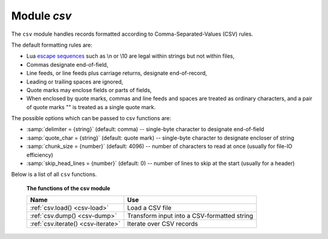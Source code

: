 -------------------------------------------------------------------------------
                                Module `csv`
-------------------------------------------------------------------------------

.. module:: csv

The ``csv`` module handles records formatted according to Comma-Separated-Values
(CSV) rules.

The default formatting rules are:

* Lua `escape sequences`_ such as \\n or \\10 are legal within strings but not
  within files,
* Commas designate end-of-field,
* Line feeds, or line feeds plus carriage returns, designate end-of-record,
* Leading or trailing spaces are ignored,
* Quote marks may enclose fields or parts of fields,
* When enclosed by quote marks, commas and line feeds and spaces are treated
  as ordinary characters, and a pair of quote marks "" is treated as a single
  quote mark.

.. _csv-options:

The possible options which can be passed to csv functions are:

* :samp:`delimiter = {string}` (default: comma) -- single-byte character to
  designate end-of-field
* :samp:`quote_char = {string}` (default: quote mark) -- single-byte character
  to designate encloser of string
* :samp:`chunk_size = {number}` (default: 4096) -- number of characters to read
  at once (usually for file-IO efficiency)
* :samp:`skip_head_lines = {number}` (default: 0) -- number of lines to skip at
  the start (usually for a header)

Below is a list of all ``csv`` functions.

    **The functions of the csv module**

    .. container:: table

        .. rst-class:: left-align-column-1
        .. rst-class:: left-align-column-2

        +--------------------------------------+---------------------------------+
        | Name                                 | Use                             |
        +======================================+=================================+
        | :ref:`csv.load()                     | Load a CSV file                 |
        | <csv-load>`                          |                                 |
        +--------------------------------------+---------------------------------+
        | :ref:`csv.dump()                     | Transform input into a          |
        | <csv-dump>`                          | CSV-formatted string            |
        +--------------------------------------+---------------------------------+
        | :ref:`csv.iterate()                  | Iterate over CSV records        |
        | <csv-iterate>`                       |                                 |
        +--------------------------------------+---------------------------------+

.. _csv-load:

.. function:: load(readable[, {options}])

    Get CSV-formatted input from ``readable`` and return a table as output.
    Usually ``readable`` is either a string or a file opened for reading.
    Usually :samp:`{options}` is not specified.

    :param object readable: a string, or any object which has a read() method,
                            formatted according to the CSV rules
    :param table options: see :ref:`above <csv-options>`
    :return: loaded_value
    :rtype:  table

    **Example:**

    Readable string has 3 fields, field#2 has comma and space so use quote
    marks:

    .. code-block:: tarantoolsession

        tarantool> csv = require('csv')
        ---
        ...
        tarantool> csv.load('a,"b,c ",d')
        ---
        - - - a
            - 'b,c '
            - d
        ...

    Readable string contains 2-byte character = Cyrillic Letter Palochka:
    (This displays a palochka if and only if character set = UTF-8.)

    .. code-block:: tarantoolsession

        tarantool> csv.load('a\\211\\128b')
        ---
        - - - a\211\128b
        ...

    Semicolon instead of comma for the delimiter:

    .. code-block:: tarantoolsession

        tarantool> csv.load('a,b;c,d', {delimiter = ';'})
        ---
        - - - a,b
            - c,d
        ...

    Readable file :file:`./file.csv` contains two CSV records. Explanation of
    ``fio`` is in section :ref:`fio <fio-section>`. Source CSV file and example
    respectively:

    .. code-block:: tarantoolsession

        tarantool> -- input in file.csv is:
        tarantool> -- a,"b,c ",d
        tarantool> -- a\\211\\128b
        tarantool> fio = require('fio')
        ---
        ...
        tarantool> f = fio.open('./file.csv', {'O_RDONLY'})
        ---
        ...
        tarantool> csv.load(f, {chunk_size = 4096})
        ---
        - - - a
            - 'b,c '
            - d
          - - a\\211\\128b
        ...
        tarantool> f:close()
        ---
        - true
        ...

.. _csv-dump:

.. function:: dump(csv-table[, options, writable])

    Get table input from ``csv-table`` and return a CSV-formatted string as
    output. Or, get table input from ``csv-table`` and put the output in
    ``writable``. Usually :samp:`{options}` is not specified. Usually
    ``writable``, if specified, is a file opened for writing. :ref:`csv.dump()
    <csv-dump>` is the reverse of :ref:`csv.load() <csv-load>`.

    :param table csv-table: a table which can be formatted according to the CSV
                            rules.
    :param table   options: optional. see :ref:`above <csv-options>`
    :param object writable: any object which has a ``write()`` method

    :return: dumped_value
    :rtype:  string, which is written to ``writable`` if specified

    **Example:**

    CSV-table has 3 fields, field#2 has "," so result has quote marks

    .. code-block:: tarantoolsession

        tarantool> csv = require('csv')
        ---
        ...
        tarantool> csv.dump({'a','b,c ','d'})
        ---
        - 'a,"b,c ",d

        '
        ...

    Round Trip: from string to table and back to string

    .. code-block:: tarantoolsession

        tarantool> csv_table = csv.load('a,b,c')
        ---
        ...
        tarantool> csv.dump(csv_table)
        ---
        - 'a,b,c

        '
        ...

.. _csv-iterate:

.. function:: iterate(input, {options})

    Form a Lua iterator function for going through CSV records one field at a
    time. Use of an iterator is strongly recommended if the amount of data is
    large (ten or more megabytes).

    :param table csv-table: a table which can be formatted according to the CSV
                            rules.
    :param table   options: see :ref:`above <csv-options>`

    :return: Lua iterator function
    :rtype:  iterator function

    **Example:**

    :ref:`csv.iterate() <csv-iterate>` is the low level of :ref:`csv.load()
    <csv-load>` and :ref:`csv.dump() <csv-dump>`. To illustrate that, here is a
    function which is the same as the :ref:`csv.load() <csv-load>` function, as
    seen in `the Tarantool source code`_.

    .. code-block:: tarantoolsession

        tarantool> load = function(readable, opts)
                 >   opts = opts or {}
                 >   local result = {}
                 >   for i, tup in csv.iterate(readable, opts) do
                 >     result[i] = tup
                 >   end
                 >   return result
                 > end
        ---
        ...
        tarantool> load('a,b,c')
        ---
        - - - a
            - b
            - c
        ...

.. _escape sequences: http://www.lua.org/pil/2.4.html
.. _the Tarantool source code: https://github.com/tarantool/tarantool/blob/1.7/src/lua/csv.lua
